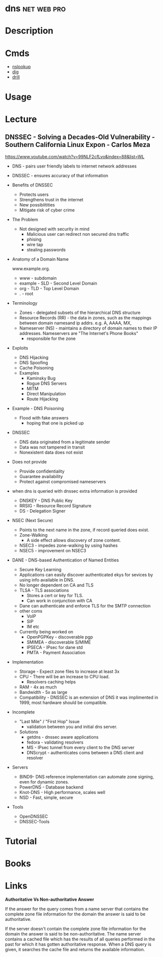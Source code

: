 


* dns								:net:web:pro:
* Description
* Cmds
- [[file://home/crito/org/tech/cmds/nslookup.org][nslookup]]
- [[file://home/crito/org/tech/cmds/dig.org][dig]]
- [[file://home/crito/org/tech/cmds/drill.org][drill]]

* Usage
* Lecture
** DNSSEC - Solving a Decades-Old Vulnerability - Southern California Linux Expon - Carlos Meza
https://www.youtube.com/watch?v=99NLF2cfLvo&index=88&list=WL

+ DNS - pairs user friendly labels to internet network addresses
+ DNSSEC - ensures accuracy of that information
  
+ Benefits of DNSSEC
  - Protects users
  - Strengthens trust in the internet
  - New possiblitities
  - Mitigate risk of cyber crime
    
+ The Problem
  - Not designed with security in mind
    - Malicious user can redirect non secured dns traffic
    - phising
    - wire tap 
    - stealing passwords
      

+ Anatomy of a Domain Name

  www.example.org.

 - www - subdomain
 - example - SLD - Second Level Domain
 - org - TLD - Top Level Domain
 - . - root
   
+ Terminology
  - Zones - delegated subsets of the hierarchical DNS structure
  - Resource Records (RR) - the data in zones, such as the mappings between domain namesand ip addrs. e.g. A, AAAA, MX, 
  - Nameserver (NS) - maintains a directory of domain names to their IP addresses. Nameservers are "The Internet's Phone Books"
    - responsible for the zone
      
+ Exploits
  - DNS Hijacking
  - DNS Spoofing
  - Cache Poisoning
  - Examples
    - Kaminsky Bug
    - Rogue DNS Servers
    - MITM
    - Direct Manipulation
    - Route Hijacking
      
+ Example - DNS Poisoning
  - Flood with fake answers
    - hoping that one is picked up
      

+ DNSSEC
  - DNS data originated from a legitimate sender
  - Data was not tampered in transit
  - Nonexistent data does not exist 

+ Does not provide
  - Provide confidentiality
  - Guarantee availability
  - Protect against compromised nameservers
    
+ when dns is queried with dnssec extra information is provided
  - DNSKEY - DNS Public Key
  - RRSIG - Resource Record Signature
  - DS - Delegation Signer
    
+ NSEC (Next Secure)
  - Points to the next name in the zone, if record queried does exist.
  - Zone-Walking
    - A side effect allows discovery of zone content.
  - NSEC3 - impedes zone-walking by using hashes
  - NSEC5 - improvement on NSEC3

+ DANE - DNS-based Authentication of Named Entities  
  - Secure Key Learning
  - Applications can easily discover authenticated ekys for sevices by using info available in DNS.
  - No longer dependent on CA and TLS
  - TLSA - TLS associations
    - Stores a cert or key for TLS.
    - Can work in conjunction with CA
  - Dane can authenticate and enforce TLS for the SMTP connection
  - other coms
    - VoIP
    - SIP
    - IM etc
  - Currently being worked on
    - OpenPGPKey - discoverable pgp
    - SMIMEA - discoverable S/MIME
    - IPSECA - IPsec for dane std
    - PMTA - Payment Association

+ Implementation
  - Storage - Expect zone files to increase at least 3x
  - CPU - There will be an increase to CPU load.
        - Resolvers caching helps
  - RAM - 4x as much 
  - Bandwidth - 5x as large
  - Compatibility - DNSSEC is an extension of DNS it was implimented in 1999, most hardware should be compatible.

+ Incomplete
  - "Last Mile" / "First Hop" Issue
    - validation between you and initial dns server.
  - Solutions
    - getdns - dnssec aware applications
    - fedora - validating resolvers 
    - MS - IPsec tunnel from every client to the DNS server
    - DNScrypt - authenticates coms between a DNS client and resolver
      
+ Servers
  - BIND9- DNS reference implementation can automate zone signing, even for dynamic zones.
  - PowerDNS - Database backend
  - Knot-DNS - High performance, scales well
  - NSD - Fast, simple, secure    
    
+ Tools
  - OpenDNSSEC
  - DNSSEC-Tools
* Tutorial
* Books
* Links
*Authoritative Vs Non-authoritative Answer*

If the answer for the query comes from a name server that contains the
complete zone file information for the domain the answer is said to be
authoritative.

If the server doesn't contain the complete zone file information for the
domain the answer is said to be non-authoritative. The name server
contains a cached file which has the results of all queries performed in
the past for which it has gotten authoritative response. When a DNS
query is given, it searches the cache file and returns the available
information.
